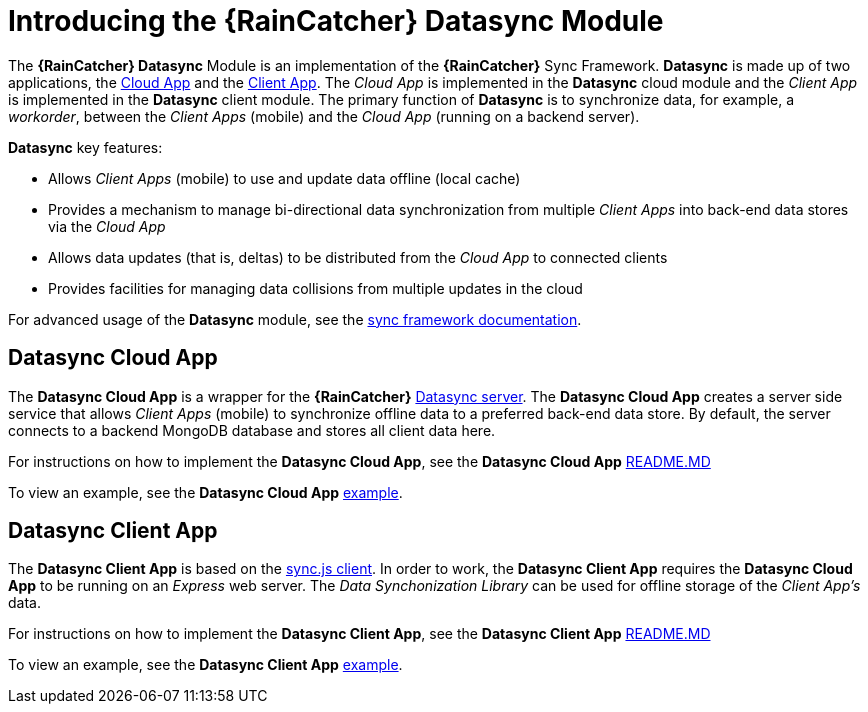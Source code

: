 [id='{context}-con-datasync-module']
= Introducing the {RainCatcher} Datasync Module

The *{RainCatcher} Datasync* Module is an implementation of the *{RainCatcher}* Sync Framework.
*Datasync* is made up of two applications, the xref:{context}-datasync-cloud-app[Cloud App] and the xref:{context}-datasync-client-app[Client App].
The _Cloud App_ is implemented in the *Datasync* cloud module and the _Client App_ is implemented in the *Datasync* client module.
The primary function of *Datasync* is to synchronize data, for example, a _workorder_, between the _Client Apps_ (mobile) and the _Cloud App_ (running on a backend server).

*Datasync* key features:

- Allows _Client Apps_ (mobile) to use and update data offline (local cache)
- Provides a mechanism to manage bi-directional data synchronization from multiple _Client Apps_ into back-end data stores via the _Cloud App_
- Allows data updates (that is, deltas) to be distributed from the _Cloud App_ to connected clients
- Provides facilities for managing data collisions from multiple updates in the cloud

For advanced usage of the *Datasync* module, see the link:{WFM-RC-SyncFrameworkURL}{WFM-RC-Branch}/docs[sync framework documentation].

[id='{context}-datasync-cloud-app']
== Datasync Cloud App
The *Datasync Cloud App* is a wrapper for the *{RainCatcher}* link:https://github.com/feedhenry/fh-sync[Datasync server].
The *Datasync Cloud App* creates a server side service that allows _Client Apps_ (mobile) to synchronize offline data to a preferred back-end data store.
By default, the server connects to a backend MongoDB database and stores all client data here.

For instructions on how to implement the *Datasync Cloud App*, see the *Datasync Cloud App* link:{WFM-RC-CoreURL}{WFM-RC-Branch}/cloud/datasync/README.md[README.MD]

To view an example, see the *Datasync Cloud App* link:{WFM-RC-CoreUrl}{WFM-RC-Branch}/cloud/datasync/example/index.ts[example].

[id='{context}-datasync-client-app']
== Datasync Client App
The *Datasync Client App* is based on the link:https://github.com/feedhenry/fh-sync-js[sync.js client].
In order to work, the *Datasync Client App* requires the *Datasync Cloud App* to be running on an _Express_ web server.
The _Data Synchonization Library_ can be used for offline storage of the _Client App's_ data.

For instructions on how to implement the *Datasync Client App*, see the *Datasync Client App* link:{WFM-RC-CoreURL}{WFM-RC-Branch}/client/datasync-client/README.md[README.MD]

To view an example, see the *Datasync Client App* link:{WFM-RC-CoreUrl}{WFM-RC-Branch}/cloud/datasync/example/index.ts[example].
